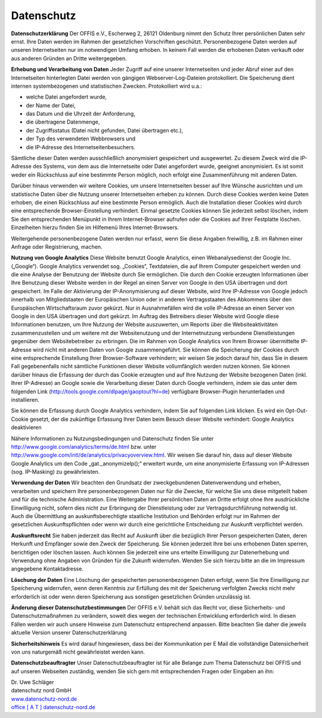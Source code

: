 ===========
Datenschutz
===========


**Datenschutzerklärung**
Der OFFIS e.V., Escherweg 2, 26121 Oldenburg nimmt den Schutz Ihrer persönlichen Daten sehr ernst. Ihre Daten werden im Rahmen der gesetzlichen Vorschriften geschützt. Personenbezogene Daten werden auf unseren Internetseiten nur im notwendigen Umfang erhoben. In keinem Fall werden die erhobenen Daten verkauft oder aus anderen Gründen an Dritte weitergegeben.


**Erhebung und Verarbeitung von Daten**
Jeder Zugriff auf eine unserer Internetseiten und jeder Abruf einer auf den Internetseiten hinterlegten Datei werden von gängigen Webserver-Log-Dateien protokolliert. Die Speicherung dient internen systembezogenen und statistischen Zwecken. Protokolliert wird u.a.:

* welche Datei angefordert wurde,
* der Name der Datei,
* das Datum und die Uhrzeit der Anforderung,
* die übertragene Datenmenge,
* der Zugriffsstatus (Datei nicht gefunden, Datei übertragen etc.),
* der Typ des verwendeten Webbrowsers und
* die IP-Adresse des Internetseitenbesuchers.

Sämtliche dieser Daten werden ausschließlich anonymisiert gespeichert und ausgewertet. Zu diesem Zweck wird die IP-Adresse des Systems, von dem aus die Internetseite oder Datei angefordert wurde, geeignet anonymisiert. Es ist somit weder ein Rückschluss auf eine bestimmte Person möglich, noch erfolgt eine Zusammenführung mit anderen Daten.

Darüber hinaus verwenden wir weitere Cookies, um unsere Internetseiten besser auf Ihre Wünsche ausrichten und um statistische Daten über die Nutzung unserer Internetseiten erheben zu können. Durch diese Cookies werden keine Daten erhoben, die einen Rückschluss auf eine bestimmte Person ermöglich. Auch die Installation dieser Cookies wird durch eine entsprechende Browser-Einstellung verhindert. Einmal gesetzte Cookies können Sie jederzeit selbst löschen, indem Sie den entsprechenden Menüpunkt in Ihrem Internet-Browser aufrufen oder die Cookies auf Ihrer Festplatte löschen. Einzelheiten hierzu finden Sie im Hilfemenü Ihres Internet-Browsers.

Weitergehende personenbezogene Daten werden nur erfasst, wenn Sie diese Angaben freiwillig, z.B. im Rahmen einer Anfrage oder Registrierung, machen. 


**Nutzung von Google Analytics**
Diese Website benutzt Google Analytics, einen Webanalysedienst der Google Inc. („Google“). Google Analytics verwendet sog. „Cookies“, Textdateien, die auf Ihrem Computer gespeichert werden und die eine Analyse der Benutzung der Website durch Sie ermöglichen. Die durch den Cookie erzeugten Informationen über Ihre Benutzung dieser Website werden in der Regel an einen Server von Google in den USA übertragen und dort gespeichert. Im Falle der Aktivierung der IP-Anonymisierung auf dieser Website, wird Ihre IP-Adresse von Google jedoch innerhalb von Mitgliedstaaten der Europäischen Union oder in anderen Vertragsstaaten des Abkommens über den Europäischen Wirtschaftsraum zuvor gekürzt. Nur in Ausnahmefällen wird die volle IP-Adresse an einen Server von Google in den USA übertragen und dort gekürzt. Im Auftrag des Betreibers dieser Website wird Google diese Informationen benutzen, um Ihre Nutzung der Website auszuwerten, um Reports über die Websiteaktivitäten zusammenzustellen und um weitere mit der Websitenutzung und der Internetnutzung verbundene Dienstleistungen gegenüber dem Websitebetreiber zu erbringen. Die im Rahmen von Google Analytics von Ihrem Browser übermittelte IP-Adresse wird nicht mit anderen Daten von Google zusammengeführt. Sie können die Speicherung der Cookies durch eine entsprechende Einstellung Ihrer Browser-Software verhindern; wir weisen Sie jedoch darauf hin, dass Sie in diesem Fall gegebenenfalls nicht sämtliche Funktionen dieser Website vollumfänglich werden nutzen können. Sie können darüber hinaus die Erfassung der durch das Cookie erzeugten und auf Ihre Nutzung der Website bezogenen Daten (inkl. Ihrer IP-Adresse) an Google sowie die Verarbeitung dieser Daten durch Google verhindern, indem sie das unter dem folgenden Link (http://tools.google.com/dlpage/gaoptout?hl=de) verfügbare Browser-Plugin herunterladen und installieren.

Sie können die Erfassung durch Google Analytics verhindern, indem Sie auf folgenden Link klicken. Es wird ein Opt-Out-Cookie gesetzt, der die zukünftige Erfassung Ihrer Daten beim Besuch dieser Website verhindert: Google Analytics deaktivieren

Nähere Informationen zu Nutzungsbedingungen und Datenschutz finden Sie unter http://www.google.com/analytics/terms/de.html bzw. unter http://www.google.com/intl/de/analytics/privacyoverview.html. Wir weisen Sie darauf hin, dass auf dieser Website Google Analytics um den Code „gat._anonymizeIp();“ erweitert wurde, um eine anonymisierte Erfassung von IP-Adressen (sog. IP-Masking) zu gewährleisten.


**Verwendung der Daten**
Wir beachten den Grundsatz der zweckgebundenen Datenverwendung und erheben, verarbeiten und speichern Ihre personenbezogenen Daten nur für die Zwecke, für welche Sie uns diese mitgeteilt haben und für die technische Administration. Eine Weitergabe Ihrer persönlichen Daten an Dritte erfolgt ohne Ihre ausdrückliche Einwilligung nicht, sofern dies nicht zur Erbringung der Dienstleistung oder zur Vertragsdurchführung notwendig ist. Auch die Übermittlung an auskunftsberechtigte staatliche Institution und Behörden erfolgt nur im Rahmen der gesetzlichen Auskunftspflichten oder wenn wir durch eine gerichtliche Entscheidung zur Auskunft verpflichtet werden.


**Auskunftsrecht**
Sie haben jederzeit das Recht auf Auskunft über die bezüglich Ihrer Person gespeicherten Daten, deren Herkunft und Empfänger sowie den Zweck der Speicherung. Sie können jederzeit Ihre bei uns erhobenen Daten sperren, berichtigen oder löschen lassen. Auch können Sie jederzeit eine uns erteilte Einwilligung zur Datenerhebung und Verwendung ohne Angaben von Gründen für die Zukunft widerrufen. Wenden Sie sich hierzu bitte an die im Impressum angegebene Kontaktadresse.


**Löschung der Daten**
Eine Löschung der gespeicherten personenbezogenen Daten erfolgt, wenn Sie Ihre Einwilligung zur Speicherung widerrufen, wenn deren Kenntnis zur Erfüllung des mit der Speicherung verfolgten Zwecks nicht mehr erforderlich ist oder wenn deren Speicherung aus sonstigen gesetzlichen Gründen unzulässig ist.  


**Änderung dieser Datenschutzbestimmungen**
Der OFFIS e.V. behält sich das Recht vor, diese Sicherheits- und Datenschutzmaßnahmen zu verändern, soweit dies wegen der technischen Entwicklung erforderlich wird. In diesen Fällen werden wir auch unsere Hinweise zum Datenschutz entsprechend anpassen. Bitte beachten Sie daher die jeweils aktuelle Version unserer Datenschutzerklärung


**Sicherheitshinweis**
Es wird darauf hingewiesen, dass bei der Kommunikation per E Mail die vollständige Datensicherheit von uns naturgemäß nicht gewährleistet werden kann.  


**Datenschutzbeauftragter**
Unser Datenschutzbeauftragter ist für alle Belange zum Thema Datenschutz bei OFFIS und auf unseren Webseiten zuständig, wenden Sie sich gern mit entsprechenden Fragen oder Eingaben an ihn:

| Dr. Uwe Schläger
| datenschutz nord GmbH
| `www.datenschutz-nord.de <http://www.datenschutz-nord.de>`_
| `office [ A T ] datenschutz-nord.de <office@datenschutz-nord.de>`_